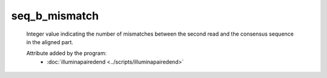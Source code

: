 seq_b_mismatch
==============

    Integer value indicating the number of mismatches between the second 
    read and the consensus sequence in the aligned part.
            
    Attribute added by the program:
        - :doc:`illuminapairedend <../scripts/illuminapairedend>`

